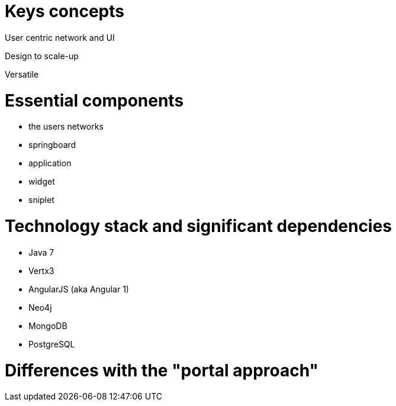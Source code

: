 = Keys concepts

User centric network and UI

Design to scale-up

Versatile

= Essential components

* the users networks
* springboard
* application
* widget
* sniplet

= Technology stack and significant dependencies

* Java 7
* Vertx3
* AngularJS (aka Angular 1)
* Neo4j
* MongoDB
* PostgreSQL
	
= Differences with the "portal approach"